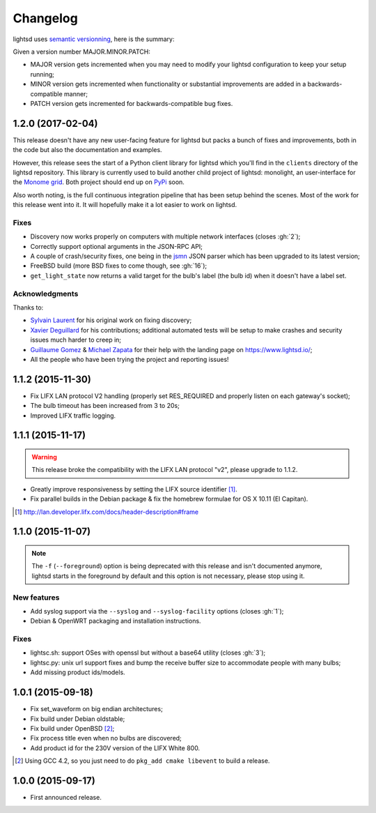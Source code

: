Changelog
=========

lightsd uses `semantic versionning <http://semver.org/>`_, here is the summary:

Given a version number MAJOR.MINOR.PATCH:

- MAJOR version gets incremented when you may need to modify your lightsd
  configuration to keep your setup running;
- MINOR version gets incremented when functionality or substantial improvements
  are added in a backwards-compatible manner;
- PATCH version gets incremented for backwards-compatible bug fixes.

1.2.0 (2017-02-04)
------------------

This release doesn't have any new user-facing feature for lightsd but packs a
bunch of fixes and improvements, both in the code but also the documentation and
examples.

However, this release sees the start of a Python client library for lightsd
which you'll find in the ``clients`` directory of the lightsd repository. This
library is currently used to build another child project of lightsd: monolight,
an user-interface for the `Monome grid`_. Both project should end up on PyPi_
soon.

Also worth noting, is the full continuous integration pipeline that has been
setup behind the scenes. Most of the work for this release went into it. It will
hopefully make it a lot easier to work on lightsd.

.. _Monome grid: http://www.monome.org/grid/
.. _PyPi: https://pypi.python.org/pypi

Fixes
~~~~~

- Discovery now works properly on computers with multiple network interfaces
  (closes :gh:`2`);
- Correctly support optional arguments in the JSON-RPC API;
- A couple of crash/security fixes, one being in the jsmn_ JSON parser which has
  been upgraded to its latest version;
- FreeBSD build (more BSD fixes to come though, see :gh:`16`);
- ``get_light_state`` now returns a valid target for the bulb's label (the bulb
  id) when it doesn't have a label set.

.. _jsmn: https://github.com/zserge/jsmn

Acknowledgments
~~~~~~~~~~~~~~~

Thanks to:

- `Sylvain Laurent`_ for his original work on fixing discovery;
- `Xavier Deguillard`_ for his contributions; additional automated tests will be
  setup to make crashes and security issues much harder to creep in;
- `Guillaume Gomez`_ & `Michael Zapata`_ for their help with the landing page on
  https://www.lightsd.io/;
- All the people who have been trying the project and reporting issues!

.. _Sylvain Laurent: https://github.com/Magicking/
.. _Xavier Deguillard: https://github.com/Rip-Rip
.. _Guillaume Gomez: https://github.com/GuillaumeGomez
.. _Michael Zapata: https://github.com/michael-zapata

1.1.2 (2015-11-30)
------------------

- Fix LIFX LAN protocol V2 handling (properly set RES_REQUIRED and properly
  listen on each gateway's socket);
- The bulb timeout has been increased from 3 to 20s;
- Improved LIFX traffic logging.

1.1.1 (2015-11-17)
------------------

.. warning::

   This release broke the compatibility with the LIFX LAN protocol "v2", please
   upgrade to 1.1.2.

- Greatly improve responsiveness by setting the LIFX source identifier [#]_.
- Fix parallel builds in the Debian package & fix the homebrew formulae for OS X
  10.11 (El Capitan).

.. [#] http://lan.developer.lifx.com/docs/header-description#frame

1.1.0 (2015-11-07)
------------------

.. note::

   The ``-f`` (``--foreground``) option is being deprecated with this release
   and isn't documented anymore, lightsd starts in the foreground by default and
   this option is not necessary, please stop using it.

New features
~~~~~~~~~~~~

- Add syslog support via the ``--syslog`` and ``--syslog-facility`` options
  (closes :gh:`1`);
- Debian & OpenWRT packaging and installation instructions.

Fixes
~~~~~

- lightsc.sh: support OSes with openssl but without a base64 utility (closes
  :gh:`3`);
- lightsc.py: unix url support fixes and bump the receive buffer size to
  accommodate people with many bulbs;
- Add missing product ids/models.

1.0.1 (2015-09-18)
------------------

- Fix set_waveform on big endian architectures;
- Fix build under Debian oldstable;
- Fix build under OpenBSD [#]_;
- Fix process title even when no bulbs are discovered;
- Add product id for the 230V version of the LIFX White 800.

.. [#] Using GCC 4.2, so you just need to do ``pkg_add cmake libevent`` to
       build a release.

1.0.0 (2015-09-17)
------------------

- First announced release.

.. vim: set tw=80 spelllang=en spell:

